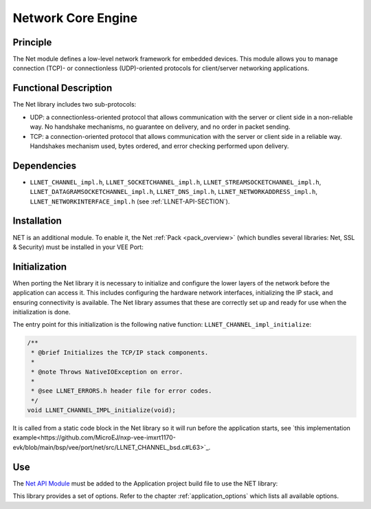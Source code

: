.. _network_core:

===================
Network Core Engine
===================


Principle
=========

The Net module defines a low-level network framework for embedded
devices. This module allows you to manage connection (TCP)- or
connectionless (UDP)-oriented protocols for client/server networking
applications.


Functional Description
======================

The Net library includes two sub-protocols:

-  UDP: a connectionless-oriented protocol that allows communication
   with the server or client side in a non-reliable way. No handshake
   mechanisms, no guarantee on delivery, and no order in packet sending.

-  TCP: a connection-oriented protocol that allows communication with
   the server or client side in a reliable way. Handshakes mechanism
   used, bytes ordered, and error checking performed upon delivery.


Dependencies
============

-  ``LLNET_CHANNEL_impl.h``, ``LLNET_SOCKETCHANNEL_impl.h``,
   ``LLNET_STREAMSOCKETCHANNEL_impl.h``,
   ``LLNET_DATAGRAMSOCKETCHANNEL_impl.h``, ``LLNET_DNS_impl.h``,
   ``LLNET_NETWORKADDRESS_impl.h``, ``LLNET_NETWORKINTERFACE_impl.h``
   (see :ref:`LLNET-API-SECTION`).


.. _network_core_installation:

Installation
============

NET is an additional module. 
To enable it, the Net :ref:`Pack <pack_overview>` (which bundles several libraries: Net, SSL & Security) must be installed in your VEE Port:

.. tabs::

   .. tab:: SDK 6 (build.gradle.kts)

      .. code-block:: kotlin

         microejPack("com.microej.pack.net:net-pack:11.0.2")

   .. tab:: SDK 5 (module.ivy)

      .. code-block:: xml

         <dependency org="com.microej.pack.net" name="net-pack" rev="11.0.2"/>


      Then, using the VEE Port Editor (see :ref:`platform_module_configuration`), enable the Net library (API, Impl & Mock):

      .. figure:: images/net-ssl_modules.*
         :alt: Net Pack Modules

         Net Pack Modules

Initialization
==============

When porting the Net library it is necessary to initialize and configure the lower layers of the network before the application can access it.
This includes configuring the hardware network interfaces, initializing the IP stack, and ensuring connectivity is available.
The Net library assumes that these are correctly set up and ready for use when the initialization is done.

The entry point for this initialization is the following native function: ``LLNET_CHANNEL_impl_initialize``:

.. code-block::

   /**
    * @brief Initializes the TCP/IP stack components.
    *
    * @note Throws NativeIOException on error.
    *
    * @see LLNET_ERRORS.h header file for error codes.
    */
   void LLNET_CHANNEL_IMPL_initialize(void);

It is called from a static code block in the Net library so it will run before the application starts, see `this implementation example<https://github.com/MicroEJ/nxp-vee-imxrt1170-evk/blob/main/bsp/vee/port/net/src/LLNET_CHANNEL_bsd.c#L63>`_.

Use
===

The `Net API Module`_ must be added to the Application project build file to use the NET library:

.. tabs::

   .. tab:: SDK 6 (build.gradle.kts)

      .. code-block:: kotlin

         implementation("ej.api:net:1.1.4")

   .. tab:: SDK 5 (module.ivy)

      .. code-block:: xml

         <dependency org="ej.api" name="net" rev="1.1.4"/>

This library provides a set of options. Refer to the chapter
:ref:`application_options` which lists all available options.

.. _Net API Module: https://repository.microej.com/modules/ej/api/net/

..
   | Copyright 2008-2025, MicroEJ Corp. Content in this space is free 
   for read and redistribute. Except if otherwise stated, modification 
   is subject to MicroEJ Corp prior approval.
   | MicroEJ is a trademark of MicroEJ Corp. All other trademarks and 
   copyrights are the property of their respective owners.
